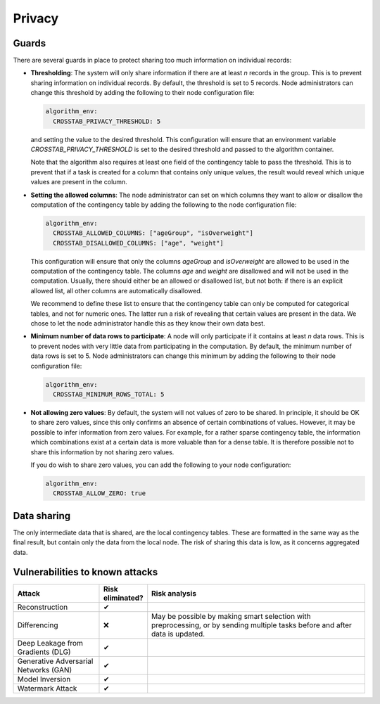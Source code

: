 Privacy
=======

.. _privacy-guards:

Guards
------

There are several guards in place to protect sharing too much information on individual
records:

- **Thresholding**: The system will only share information if there are at least `n`
  records in the group. This is to prevent sharing information on individual records.
  By default, the threshold is set to 5 records. Node administrators can change this
  threshold by adding the following to their node configuration file:

  .. code:: yaml

    algorithm_env:
      CROSSTAB_PRIVACY_THRESHOLD: 5

  and setting the value to the desired threshold. This configuration will ensure that
  an environment variable `CROSSTAB_PRIVACY_THRESHOLD` is set to the desired threshold
  and passed to the algorithm container.

  Note that the algorithm also requires at least one field of the contingency table to
  pass the threshold. This is to prevent that if a task is created for a column that
  contains only unique values, the result would reveal which unique values are present
  in the column.

- **Setting the allowed columns**: The node administrator can set on which
  columns they want to allow or disallow the computation of the contingency table by
  adding the following to the node configuration file:

  .. code:: yaml

    algorithm_env:
      CROSSTAB_ALLOWED_COLUMNS: ["ageGroup", "isOverweight"]
      CROSSTAB_DISALLOWED_COLUMNS: ["age", "weight"]

  This configuration will ensure that only the columns `ageGroup` and `isOverweight`
  are allowed to be used in the computation of the contingency table. The columns `age`
  and `weight` are disallowed and will not be used in the computation. Usually, there
  should either be an allowed or disallowed list, but not both: if there is an explicit
  allowed list, all other columns are automatically disallowed.

  We recommend to define these list to ensure that the contingency table can only be
  computed for categorical tables, and not for numeric ones. The latter run a risk of
  revealing that certain values are present in the data. We chose to let the node
  administrator handle this as they know their own data best.

- **Minimum number of data rows to participate**: A node will only participate if it
  contains at least `n` data rows. This is to prevent nodes with very little data from
  participating in the computation. By default, the minimum number of data rows is set
  to 5. Node administrators can change this minimum by adding the following to their
  node configuration file:

  .. code:: yaml

    algorithm_env:
      CROSSTAB_MINIMUM_ROWS_TOTAL: 5

- **Not allowing zero values**: By default, the system will not values of zero to be shared.
  In principle, it should be OK to share zero values, since this only confirms an
  absence of certain combinations of values. However, it may be possible to infer
  information from zero values. For example, for a rather sparse contingency table,
  the information which combinations exist at a certain data is more valuable than for
  a dense table. It is therefore possible not to share this information by not sharing
  zero values.

  If you do wish to share zero values, you can add the following to your node
  configuration:

  .. code:: yaml

    algorithm_env:
      CROSSTAB_ALLOW_ZERO: true


Data sharing
------------

The only intermediate data that is shared, are the local contingency tables. These
are formatted in the same way as the final result, but contain only the data from
the local node. The risk of sharing this data is low, as it concerns aggregated data.

Vulnerabilities to known attacks
--------------------------------

.. Table below lists some well-known attacks. You could fill in this table to show
.. which attacks would be possible in your system.

.. list-table::
    :widths: 25 10 65
    :header-rows: 1

    * - Attack
      - Risk eliminated?
      - Risk analysis
    * - Reconstruction
      - ✔
      -
    * - Differencing
      - ❌
      - May be possible by making smart selection with preprocessing, or by sending
        multiple tasks before and after data is updated.
    * - Deep Leakage from Gradients (DLG)
      - ✔
      -
    * - Generative Adversarial Networks (GAN)
      - ✔
      -
    * - Model Inversion
      - ✔
      -
    * - Watermark Attack
      - ✔
      -